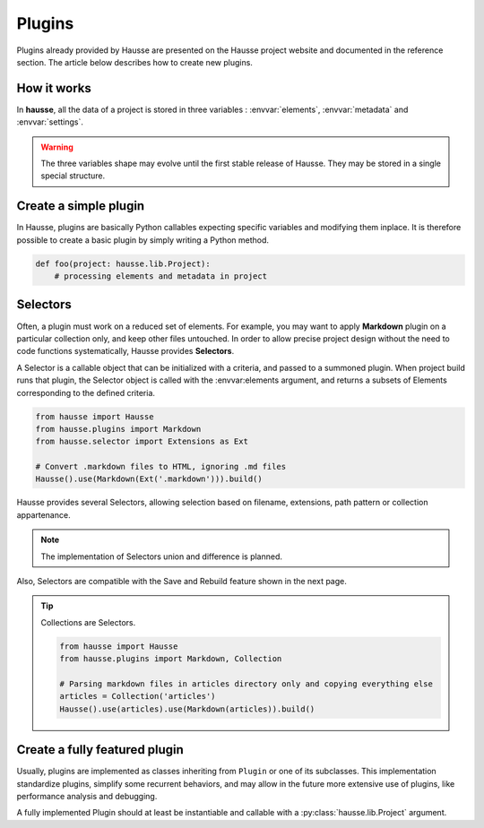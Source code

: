 Plugins
#######

Plugins already provided by Hausse are presented on the Hausse project website and documented in the reference section. The article below describes how to create new plugins.

How it works
************

In **hausse**, all the data of a project is stored in three variables : :envvar:`elements`, :envvar:`metadata` and :envvar:`settings`.

.. warning::
    The three variables shape may evolve until the first stable release of Hausse. They may be stored in a single special structure.


.. glossary::

    Elements
        An Element represent usually a file, as each source file is loaded as an Element, and all Element remeining after plugins work are written back as files.

        However, this concept can be extended to other things, as in the Records plugin that can create new Elements for each record of a CSV file, which can be used and written as separates files.

        The :envvar:`elements` variable is a list of Elements objects, with no specific order.

    Metadata
        :envvar:`metadata` is a dictionary storing arbitrary public values. This is where plugins should store any data that should be globally accessible by the user or other plugins.

        .. note:: For convenience, especially in the case of templating, global metadata are accessed as fallback when a requested metadata key is not found in a Element.

    Settings
        :envvar:`settings` is a dictionary storing values used as global settings on a project-scale level. Plugins may use this variable to store data, conventionally by using the plugin name as the metadata key, that have to be stored and accessible from other plugins, but not visible as global metadata.


Create a simple plugin
**********************

In Hausse, plugins are basically Python callables expecting specific variables and modifying them inplace. It is therefore possible to create a basic plugin by simply writing a Python method.

.. code-block:: python

    def foo(project: hausse.lib.Project):
        # processing elements and metadata in project


Selectors
*********

Often, a plugin must work on a reduced set of elements. For example, you may want to apply **Markdown** plugin on a particular collection only, and keep other files untouched. In order to allow precise project design without the need to code functions systematically, Hausse provides **Selectors**.

A Selector is a callable object that can be initialized with a criteria, and passed to a summoned plugin. When project build runs that plugin, the Selector object is called with the :envvar:elements argument, and returns a subsets of Elements corresponding to the defined criteria.

.. code-block:: python

    from hausse import Hausse
    from hausse.plugins import Markdown
    from hausse.selector import Extensions as Ext

    # Convert .markdown files to HTML, ignoring .md files
    Hausse().use(Markdown(Ext('.markdown'))).build()

Hausse provides several Selectors, allowing selection based on filename, extensions, path pattern or collection appartenance.

.. note:: The implementation of Selectors union and difference is planned.

Also, Selectors are compatible with the Save and Rebuild feature shown in the next page.

.. tip::
    Collections are Selectors.

    .. code-block:: python

        from hausse import Hausse
        from hausse.plugins import Markdown, Collection

        # Parsing markdown files in articles directory only and copying everything else
        articles = Collection('articles')
        Hausse().use(articles).use(Markdown(articles)).build()


Create a fully featured plugin
******************************

Usually, plugins are implemented as classes inheriting from ``Plugin`` or one of its subclasses. This implementation standardize plugins, simplify some recurrent behaviors, and may allow in the future more extensive use of plugins, like performance analysis and debugging.

A fully implemented Plugin should at least be instantiable and callable with a :py:class:`hausse.lib.Project` argument.